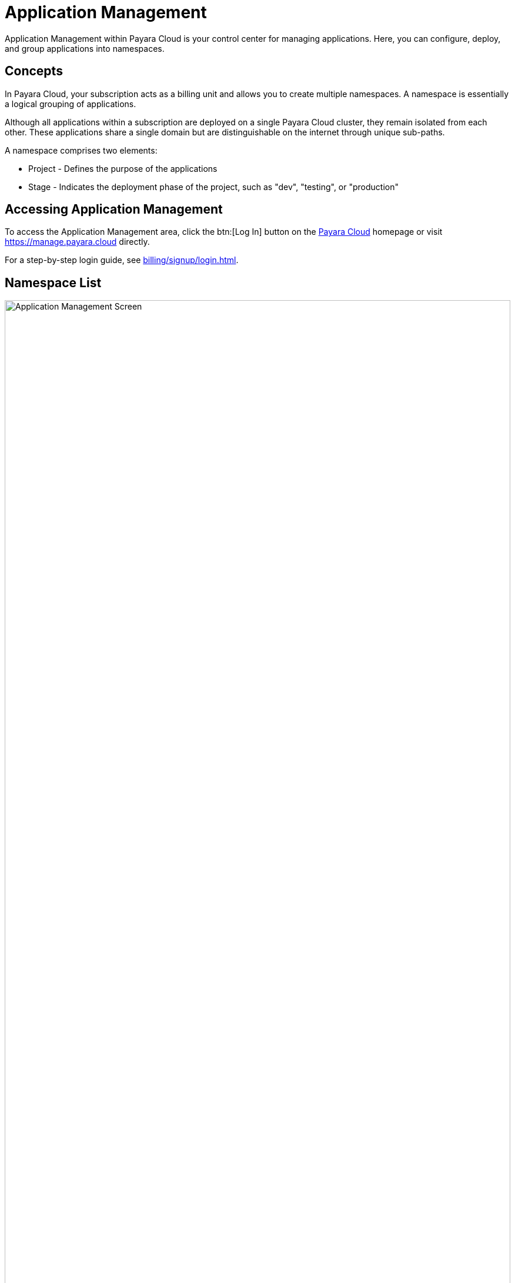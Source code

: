 = Application Management

Application Management within Payara Cloud is your control center for managing applications. Here, you can configure, deploy, and group applications into namespaces.

== Concepts

In Payara Cloud, your subscription acts as a billing unit and allows you to create multiple namespaces.
A namespace is essentially a logical grouping of applications.

Although all applications within a subscription are deployed on a single Payara Cloud cluster, they remain isolated from each other.
These applications share a single domain but are distinguishable on the internet through unique sub-paths.

A namespace comprises two elements:

* Project - Defines the purpose of the applications
* Stage - Indicates the deployment phase of the project, such as "dev", "testing", or "production"


== Accessing Application Management

To access the Application Management area, click the btn:[Log In] button on the link:https://payara.cloud[Payara Cloud] homepage or visit https://manage.payara.cloud directly.

For a step-by-step login guide, see xref:billing/signup/login.adoc[].

== Namespace List

.Application Management main screen
image::manage/overview.svg[Application Management Screen,100%, opts=interactive]

.Main Navigation Elements
[checklist]
* ❶ Access your account information and recent activity notifications
* ❷ Switch between different subscriptions
* ❸ Navigate to specific namespaces
* ❹ Access individual applications within a namespace
* ❺ View summaries and main actions related to the current screen
* ❻ Share your experience with Payara Cloud

== Top Information Area
=== User Menu

The user menu in the top-right corner lets you access your profile, manage user preferences and xref:billing/overview.adoc[billing], and log out.

=== Notifications

The notification button alerts you to deployment updates or announcements related to your clusters.
Notifications only display information about the subscription you're currently viewing.

== Sidebar
=== Subscription Selection

Clicking the subscription name will navigate you to xref:manage/namespace/list.adoc[Namespace List screen] -- the one you see in the screenshot above.

In case you have multiple subscriptions, you can switch between them using the dropdown menu here:

* Extending the menu show item "Other subscription", which leads to xref:manage/subscription/list.adoc[subscription list screen].
* Extending the menu further allows to directly switch to another subscription

=== Namespace List

Next section of the sidebar is the list of namespaces in the subscription.
Clicking on the title will take you to xref:reference:manage/namespace/detail.adoc[namespace detail screen].

=== Application List

Should you expand the namespace, you will see the list of applications in the namespace and can navigate directly to xref:manage/app/detail.adoc[application detail screen].

== Feedback

The feedback button allows you to submit feedback about your experience with Payara Cloud.

image::manage/issue-collector.jpg[]

Your feedback is valuable to us.
Click the feedback button to share your Payara Cloud experience.
Please include your email for follow-up and consider sharing data about your current environment for context.
